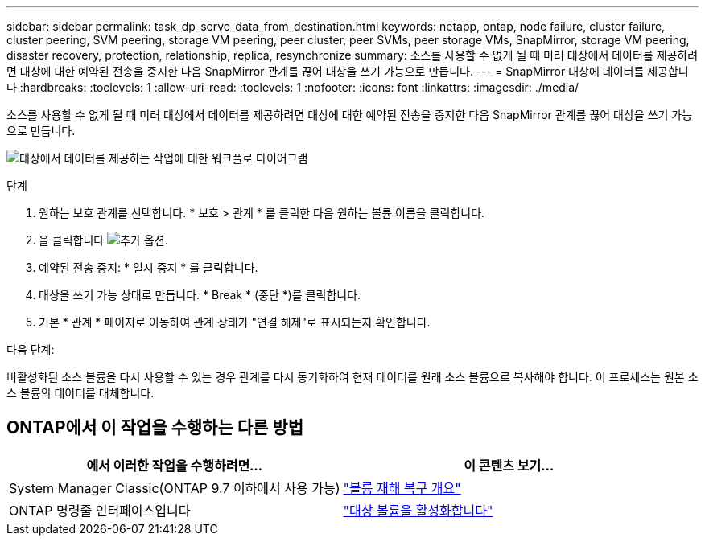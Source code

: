 ---
sidebar: sidebar 
permalink: task_dp_serve_data_from_destination.html 
keywords: netapp, ontap, node failure, cluster failure, cluster peering, SVM peering, storage VM peering, peer cluster, peer SVMs, peer storage VMs, SnapMirror, storage VM peering, disaster recovery, protection, relationship, replica, resynchronize 
summary: 소스를 사용할 수 없게 될 때 미러 대상에서 데이터를 제공하려면 대상에 대한 예약된 전송을 중지한 다음 SnapMirror 관계를 끊어 대상을 쓰기 가능으로 만듭니다. 
---
= SnapMirror 대상에 데이터를 제공합니다
:hardbreaks:
:toclevels: 1
:allow-uri-read: 
:toclevels: 1
:nofooter: 
:icons: font
:linkattrs: 
:imagesdir: ./media/


[role="lead"]
소스를 사용할 수 없게 될 때 미러 대상에서 데이터를 제공하려면 대상에 대한 예약된 전송을 중지한 다음 SnapMirror 관계를 끊어 대상을 쓰기 가능으로 만듭니다.

image:workflow_dp_serve_data_from_destination.gif["대상에서 데이터를 제공하는 작업에 대한 워크플로 다이어그램"]

.단계
. 원하는 보호 관계를 선택합니다. * 보호 > 관계 * 를 클릭한 다음 원하는 볼륨 이름을 클릭합니다.
. 을 클릭합니다 image:icon_kabob.gif["추가 옵션"].
. 예약된 전송 중지: * 일시 중지 * 를 클릭합니다.
. 대상을 쓰기 가능 상태로 만듭니다. * Break * (중단 *)를 클릭합니다.
. 기본 * 관계 * 페이지로 이동하여 관계 상태가 "연결 해제"로 표시되는지 확인합니다.


.다음 단계:
비활성화된 소스 볼륨을 다시 사용할 수 있는 경우 관계를 다시 동기화하여 현재 데이터를 원래 소스 볼륨으로 복사해야 합니다. 이 프로세스는 원본 소스 볼륨의 데이터를 대체합니다.



== ONTAP에서 이 작업을 수행하는 다른 방법

[cols="2"]
|===
| 에서 이러한 작업을 수행하려면... | 이 콘텐츠 보기... 


| System Manager Classic(ONTAP 9.7 이하에서 사용 가능) | link:https://docs.netapp.com/us-en/ontap-sm-classic/volume-disaster-recovery/index.html["볼륨 재해 복구 개요"^] 


| ONTAP 명령줄 인터페이스입니다 | link:./data-protection/make-destination-volume-writeable-task.html["대상 볼륨을 활성화합니다"^] 
|===